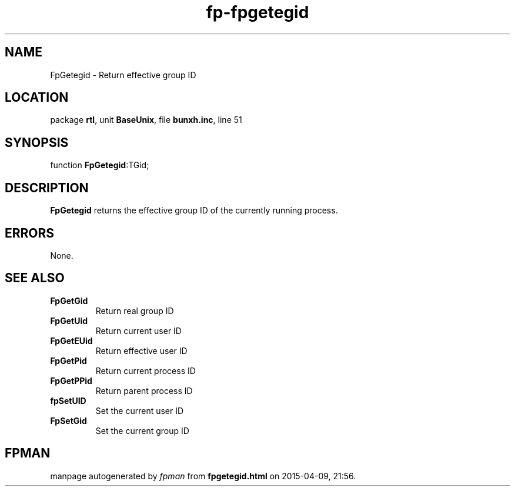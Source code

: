 .\" file autogenerated by fpman
.TH "fp-fpgetegid" 3 "2014-03-14" "fpman" "Free Pascal Programmer's Manual"
.SH NAME
FpGetegid - Return effective group ID
.SH LOCATION
package \fBrtl\fR, unit \fBBaseUnix\fR, file \fBbunxh.inc\fR, line 51
.SH SYNOPSIS
function \fBFpGetegid\fR:TGid;
.SH DESCRIPTION
\fBFpGetegid\fR returns the effective group ID of the currently running process.


.SH ERRORS
None.


.SH SEE ALSO
.TP
.B FpGetGid
Return real group ID
.TP
.B FpGetUid
Return current user ID
.TP
.B FpGetEUid
Return effective user ID
.TP
.B FpGetPid
Return current process ID
.TP
.B FpGetPPid
Return parent process ID
.TP
.B fpSetUID
Set the current user ID
.TP
.B FpSetGid
Set the current group ID

.SH FPMAN
manpage autogenerated by \fIfpman\fR from \fBfpgetegid.html\fR on 2015-04-09, 21:56.

